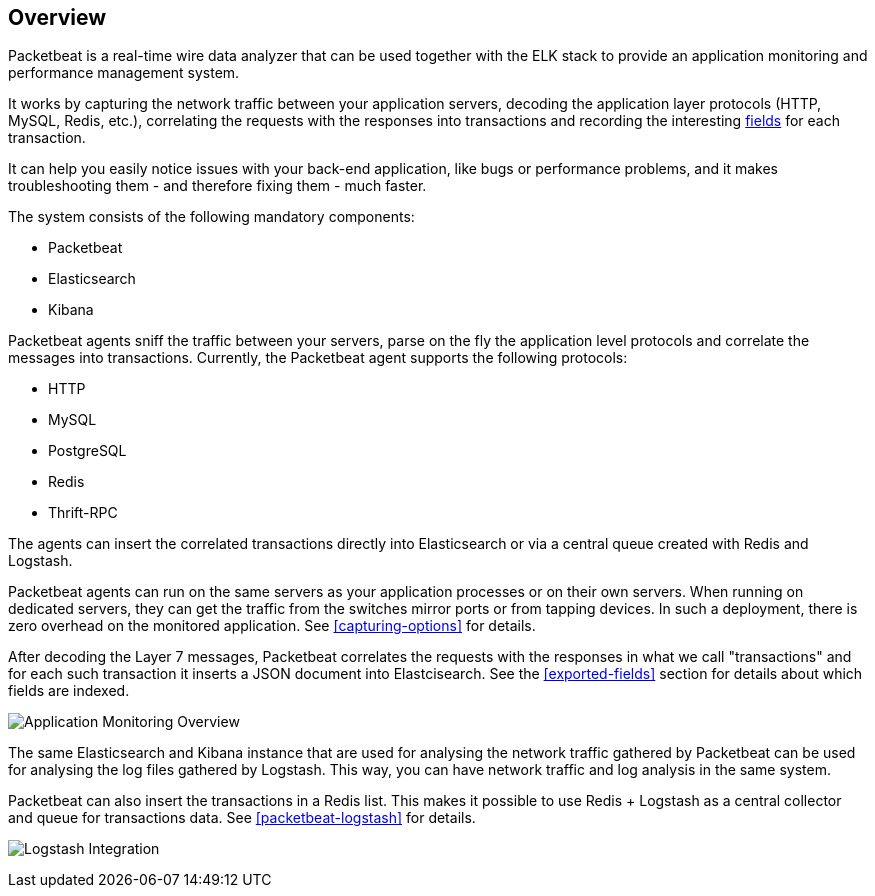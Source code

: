 == Overview

Packetbeat is a real-time wire data analyzer that can be used together
with the ELK stack to provide an application monitoring and performance
management system.

It works by capturing the network traffic between your application servers,
decoding the application layer protocols (HTTP, MySQL, Redis, etc.),
correlating the requests with the responses into transactions and recording the
interesting <<exported-fields,fields>> for each transaction.

It can help you easily notice issues with your back-end application, like bugs
or performance problems, and it makes troubleshooting them - and therefore
fixing them - much faster.

The system consists of the following mandatory components:

 * Packetbeat
 * Elasticsearch
 * Kibana


Packetbeat agents sniff the traffic between your servers, parse on the fly the
application level protocols and correlate the messages into transactions.
Currently, the Packetbeat agent supports the following protocols:

 * HTTP
 * MySQL
 * PostgreSQL
 * Redis
 * Thrift-RPC

The agents can insert the correlated transactions directly into Elasticsearch
or via a central queue created with Redis and Logstash.

Packetbeat agents can run on the same servers as your application processes or
on their own servers. When running on dedicated servers, they can get the
traffic from the switches mirror ports or from tapping devices. In such a
deployment, there is zero overhead on the monitored application. See
<<capturing-options>> for details.

After decoding the Layer 7 messages, Packetbeat correlates the requests with
the responses in what we call "transactions" and for each such transaction it
inserts a JSON document into Elastcisearch. See the <<exported-fields>> section
for details about which fields are indexed.

image:./images/app-monitoring-overview.png[Application Monitoring Overview]

The same Elasticsearch and Kibana instance that are used for analysing the
network traffic gathered by Packetbeat can be used for analysing the log files
gathered by Logstash. This way, you can have network traffic and log analysis
in the same system.

Packetbeat can also insert the transactions in a Redis list. This makes it
possible to use Redis + Logstash as a central collector and queue for
transactions data. See <<packetbeat-logstash>> for details.

image:./images/packetbeat-redis-overview.png[Logstash Integration]
